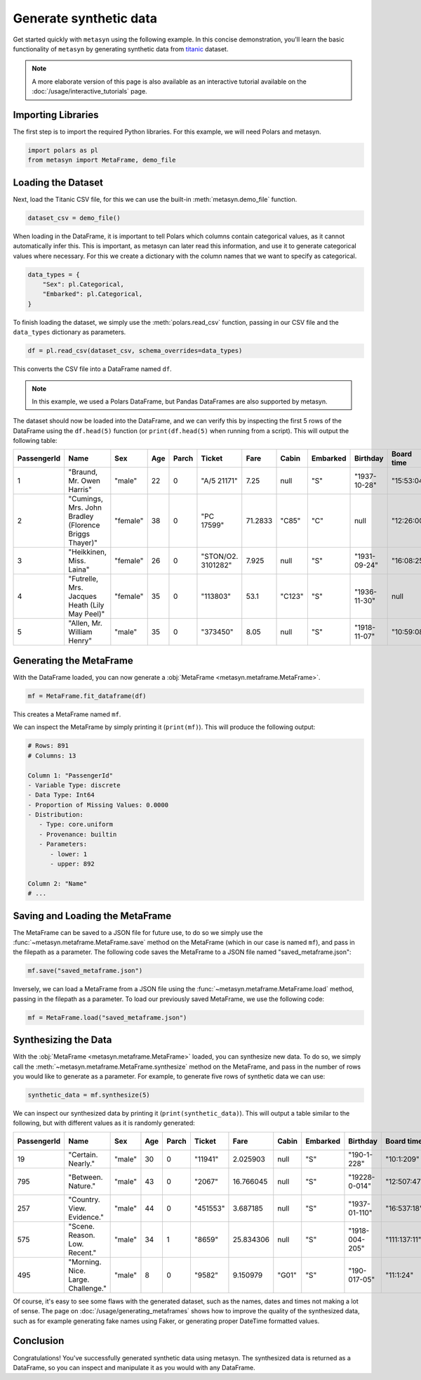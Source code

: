 Generate synthetic data
=======================

Get started quickly with ``metasyn`` using the following example. In this concise demonstration, you'll learn the basic functionality of ``metasyn`` by generating synthetic data from `titanic <https://raw.githubusercontent.com/pandas-dev/pandas/main/doc/data/titanic.csv>`_ dataset.

.. note:: 
   A more elaborate version of this page is also available as an interactive tutorial available on the :doc:`/usage/interactive_tutorials` page.

Importing Libraries
-------------------

The first step is to import the required Python libraries. For this example, we will need Polars and metasyn.


.. code:: python

   import polars as pl
   from metasyn import MetaFrame, demo_file


Loading the Dataset
-------------------

Next, load the Titanic CSV file, for this we can use the built-in :meth:`metasyn.demo_file` function.

.. code-block:: python

   dataset_csv = demo_file() 

When loading in the DataFrame, it is important to tell Polars which columns contain categorical values, as it cannot automatically infer this. This is important, as metasyn can later read this information, and use it to generate categorical values where necessary. For this we create a dictionary with the column names that we want to specify as categorical.

.. code-block:: python

   data_types = { 
       "Sex": pl.Categorical,
       "Embarked": pl.Categorical,
   }

To finish loading the dataset, we simply use the :meth:`polars.read_csv` function, passing in our CSV file and the ``data_types`` dictionary as parameters. 

.. code-block:: python

   df = pl.read_csv(dataset_csv, schema_overrides=data_types)


This converts the CSV file into a DataFrame named ``df``.

.. note:: 
	In this example, we used a Polars DataFrame, but Pandas DataFrames are also supported by metasyn. 


The dataset should now be loaded into the DataFrame, and we can verify this by inspecting the first 5 rows of the DataFrame using the ``df.head(5)`` function (or ``print(df.head(5)`` when running from a script).  This will output the following table:

+-------------+---------------------------------------------------------+----------+-----+-------+--------------------+---------+--------+----------+--------------+------------+-----------------------+---------+
| PassengerId | Name                                                    | Sex      | Age | Parch | Ticket             | Fare    | Cabin  | Embarked | Birthday     | Board time | Married since         | all\_NA |
+=============+=========================================================+==========+=====+=======+====================+=========+========+==========+==============+============+=======================+=========+
| 1           | "Braund, Mr. Owen Harris"                               | "male"   | 22  | 0     | "A/5 21171"        | 7.25    | null   | "S"      | "1937-10-28" | "15:53:04" | "2022-08-05 04:43:34" | null    |
+-------------+---------------------------------------------------------+----------+-----+-------+--------------------+---------+--------+----------+--------------+------------+-----------------------+---------+
| 2           | "Cumings, Mrs. John Bradley \(Florence Briggs Thayer\)" | "female" | 38  | 0     | "PC 17599"         | 71.2833 | "C85"  | "C"      | null         | "12:26:00" | "2022-08-07 01:56:33" | null    |
+-------------+---------------------------------------------------------+----------+-----+-------+--------------------+---------+--------+----------+--------------+------------+-----------------------+---------+
| 3           | "Heikkinen, Miss. Laina"                                | "female" | 26  | 0     | "STON/O2. 3101282" | 7.925   | null   | "S"      | "1931-09-24" | "16:08:25" | "2022-08-04 20:27:37" | null    |
+-------------+---------------------------------------------------------+----------+-----+-------+--------------------+---------+--------+----------+--------------+------------+-----------------------+---------+
| 4           | "Futrelle, Mrs. Jacques Heath \(Lily May Peel\)"        | "female" | 35  | 0     | "113803"           | 53.1    | "C123" | "S"      | "1936-11-30" | null       | "2022-08-07 07:05:55" | null    |
+-------------+---------------------------------------------------------+----------+-----+-------+--------------------+---------+--------+----------+--------------+------------+-----------------------+---------+
| 5           | "Allen, Mr. William Henry"                              | "male"   | 35  | 0     | "373450"           | 8.05    | null   | "S"      | "1918-11-07" | "10:59:08" | "2022-08-02 15:13:34" | null    |
+-------------+---------------------------------------------------------+----------+-----+-------+--------------------+---------+--------+----------+--------------+------------+-----------------------+---------+



Generating the MetaFrame
------------------------
With the DataFrame loaded, you can now generate a :obj:`MetaFrame <metasyn.metaframe.MetaFrame>`.


.. code-block:: python

   mf = MetaFrame.fit_dataframe(df)

This creates a MetaFrame named ``mf``.

We can inspect the MetaFrame by simply printing it (``print(mf)``). This will produce the following output:

.. code-block:: 

   # Rows: 891
   # Columns: 13

   Column 1: "PassengerId"
   - Variable Type: discrete
   - Data Type: Int64
   - Proportion of Missing Values: 0.0000
   - Distribution:
      - Type: core.uniform
      - Provenance: builtin
      - Parameters:
         - lower: 1
         - upper: 892

   Column 2: "Name"
   # ... 



Saving and Loading the MetaFrame
--------------------------------

The MetaFrame can be saved to a JSON file for future use, to do so we simply use the :func:`~metasyn.metaframe.MetaFrame.save` method on the MetaFrame (which in our case is named ``mf``), and pass in the filepath as a parameter. The following code saves the MetaFrame to a JSON file named "saved_metaframe.json":

.. code-block:: python

   mf.save("saved_metaframe.json")

Inversely, we can load a MetaFrame from a JSON file using the :func:`~metasyn.metaframe.MetaFrame.load` method, passing in the filepath as a parameter. To load our previously saved MetaFrame, we use the following code:

.. code-block:: python

   mf = MetaFrame.load("saved_metaframe.json")

Synthesizing the Data
---------------------

With the :obj:`MetaFrame <metasyn.metaframe.MetaFrame>` loaded, you can synthesize new data. To do so, we simply call the :meth:`~metasyn.metaframe.MetaFrame.synthesize` method on the MetaFrame, and pass in the number of rows you would like to generate as a parameter. For example, to generate five rows of synthetic data we can use: 


.. code-block:: python

   synthetic_data = mf.synthesize(5) 


We can inspect our synthesized data by printing it (``print(synthetic_data)``). This will output a table similar to the following, but with different values as it is randomly generated: 

+-------------+------------------------------------+--------+-----+-------+----------+-----------+-------+----------+----------------+--------------+------------------------+---------+
| PassengerId | Name                               | Sex    | Age | Parch | Ticket   | Fare      | Cabin | Embarked | Birthday       | Board time   | Married since          | all\_NA |
+=============+====================================+========+=====+=======+==========+===========+=======+==========+================+==============+========================+=========+
| 19          | "Certain. Nearly."                 | "male" | 30  | 0     | "11941"  | 2.025903  | null  | "S"      | "190-1-228"    | "10:1:209"   | null                   | null    |
+-------------+------------------------------------+--------+-----+-------+----------+-----------+-------+----------+----------------+--------------+------------------------+---------+
| 795         | "Between. Nature."                 | "male" | 43  | 0     | "2067"   | 16.766045 | null  | "S"      | "19228-0-014"  | "12:507:47"  | "2022-08-01 12:558:30" | null    |
+-------------+------------------------------------+--------+-----+-------+----------+-----------+-------+----------+----------------+--------------+------------------------+---------+
| 257         | "Country. View. Evidence."         | "male" | 44  | 0     | "451553" | 3.687185  | null  | "S"      | "1937-01-110"  | "16:537:18"  | null                   | null    |
+-------------+------------------------------------+--------+-----+-------+----------+-----------+-------+----------+----------------+--------------+------------------------+---------+
| 575         | "Scene. Reason. Low. Recent."      | "male" | 34  | 1     | "8659"   | 25.834306 | null  | "S"      | "1918-004-205" | "111:137:11" | "2022-08-33 204:26:01" | null    |
+-------------+------------------------------------+--------+-----+-------+----------+-----------+-------+----------+----------------+--------------+------------------------+---------+
| 495         | "Morning. Nice. Large. Challenge." | "male" | 8   | 0     | "9582"   | 9.150979  | "G01" | "S"      | "190-017-05"   | "11:1:24"    | "2022-07-02 205:0:52"  | null    |
+-------------+------------------------------------+--------+-----+-------+----------+-----------+-------+----------+----------------+--------------+------------------------+---------+

Of course, it's easy to see some flaws with the generated dataset, such as the names, dates and times not making a lot of sense. The page on :doc:`/usage/generating_metaframes` shows how to improve the quality of the synthesized data, such as for example generating fake names using Faker, or generating proper DateTime formatted values.

Conclusion
----------

Congratulations! You've successfully generated synthetic data using metasyn. The synthesized data is returned as a DataFrame, so you can inspect and manipulate it as you would with any DataFrame.


